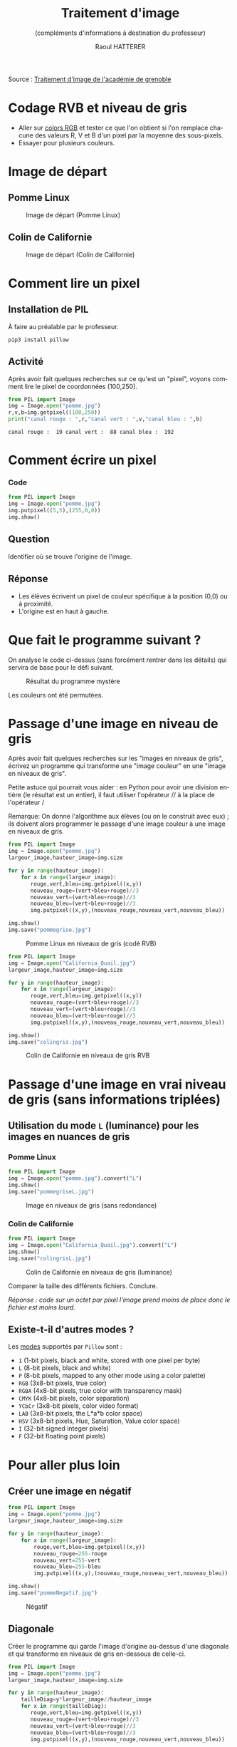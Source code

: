 #+STARTUP: inlineimages
#+LANGUAGE: fr
#+LATEX_HEADER: \usepackage[AUTO]{babel}
#+LaTeX_HEADER: \usepackage[x11names]{xcolor}
#+LaTeX_HEADER: \hypersetup{linktoc = all, colorlinks = true, urlcolor = DodgerBlue4, citecolor = PaleGreen1, linkcolor = black}
#+LATEX_HEADER: \usepackage[left=1cm,right=1cm,top=2cm,bottom=2cm]{geometry}
#+TITLE: Traitement d'image
#+SUBTITLE: (compléments d'informations à destination du professeur)
#+AUTHOR: Raoul HATTERER



Source : [[http://www.ac-grenoble.fr/disciplines/informatiquelycee/n_site/snt_photo_transImg.html][Traitement d'image de l'académie de grenoble]]



* Codage RVB et niveau de gris

- Aller sur [[https://www.w3schools.com/colors/colors_rgb.asp][colors RGB]] et tester ce que l'on obtient si l'on remplace chacune des valeurs R, V et B d'un pixel par la moyenne des sous-pixels.
- Essayer pour plusieurs couleurs.


* Image de départ

** Pomme Linux

#+CAPTION: Image de départ (Pomme Linux)
#+ATTR_LATEX: :width 6cm
[[file:pomme.jpg]]

** Colin de Californie 

#+CAPTION: Image de départ (Colin de Californie)
#+ATTR_LATEX: :width 6cm
[[file:California_Quail.jpg]]

* Comment lire un pixel

** Installation de PIL

 À faire au préalable par le professeur.

 #+begin_src shell
 pip3 install pillow
 #+end_src

** Activité

 Après avoir fait quelques recherches sur ce qu'est un "pixel", voyons comment lire le pixel de coordonnées (100,250).

 #+begin_src python :results output :exports both :tangle lecturePixel.py
from PIL import Image
img = Image.open("pomme.jpg")
r,v,b=img.getpixel((100,250))
print("canal rouge : ",r,"canal vert : ",v,"canal bleu : ",b)
 #+end_src

 #+RESULTS:
 : canal rouge :  19 canal vert :  88 canal bleu :  192


* Comment écrire un pixel

*** Code

#+begin_src python  :tangle ecriturePixel.py
from PIL import Image
img = Image.open("pomme.jpg")
img.putpixel((5,5),(255,0,0))
img.show()
#+end_src

#+RESULTS:
: None

** Question
   Identifier où se trouve l'origine de l'image.

** Réponse 
   - Les élèves  écrivent un pixel de couleur spécifique à la position (0,0) ou à proximité.
   - L'origine est en haut à gauche.


* Que fait le programme suivant ?

#+begin_src python :results output :exports output  :tangle  mystereCommente.py 
from PIL import Image                        # Importation de la librairie PILLOW (gestion image)
img = Image.open("pomme.jpg")                # Mise en mémoire dans la variable "img" du fichier 
#--------------------------------------------# pomme.jpg qui doit être dans le même répertoire que
#--------------------------------------------# le programme
largeur_image,hauteur_image=img.size         # Python autorise les affectations multiples.
#--------------------------------------------# img.size est un attribut (une variable intrinsèque
#--------------------------------------------# à la variable img) avec les dimensions de l'image
#--------------------------------------------# sous forme de tupple (= liste non modifiable). 

for y in range(hauteur_image):               # Boucle pour parcourir les toutes les lignes
    for x in range(largeur_image):           # Boucle imbriquée pour parcourir les pixels de la
#--------------------------------------------# ligne en cours
        rouge,vert,bleu=img.getpixel((x,y))  # Méthode getpixels() appliquée à la variable img qui
#--------------------------------------------# renvoie les valeurs R,V,B du pixel à la position x,y
        nouveau_rouge=vert                   # Le vert prend l'intensité du rouge
        nouveau_vert=bleu                    # Le bleu prend l'intensité du vert
        nouveau_bleu=rouge                   # Le rouge prend l'intensité du bleu
        img.putpixel((x,y),(nouveau_rouge,nouveau_vert,nouveau_bleu)) # Méthode putpixel()
#--------------------------------------------# qui remplace les valeurs R, V, B du pixel en x,y 

img.show()                                   # Affichage de l'image
img.save("pommeMystere.jpg")                 # Sauvegarde de l'image obtenue
print(img.size)                              # Affichage du tupple avec la taille de l'image 
#+end_src

#+RESULTS:
: (480, 300)

On analyse le code ci-dessus (sans forcément rentrer dans les détails) qui servira de base pour le défi suivant.

#+CAPTION: Résultat du programme mystère
#+ATTR_LATEX: :width 6cm
[[file:pommeMystere.jpg]]

Les couleurs ont été permutées.


* Passage d'une image en niveau de gris

Après avoir fait quelques recherches sur les "images en niveaux de gris", écrivez un programme qui transforme une "image couleur" en une "image en niveaux de gris".

Petite astuce qui pourrait vous aider : en Python pour avoir une division entière (le résultat est un entier), il faut utiliser l'opérateur // à la place de l'opérateur / 

Remarque: On donne l'algorithme aux élèves (ou on le construit avec eux) ; ils doivent alors programmer le passage d'une image couleur à une image en niveaux de gris.


#+begin_src python  :tangle pommegrise.py
from PIL import Image
img = Image.open("pomme.jpg")
largeur_image,hauteur_image=img.size

for y in range(hauteur_image):
    for x in range(largeur_image):
       rouge,vert,bleu=img.getpixel((x,y))
       nouveau_rouge=(vert+bleu+rouge)//3
       nouveau_vert=(vert+bleu+rouge)//3
       nouveau_bleu=(vert+bleu+rouge)//3
       img.putpixel((x,y),(nouveau_rouge,nouveau_vert,nouveau_bleu))

img.show()
img.save("pommegrise.jpg")
#+end_src

#+RESULTS:
: None

#+CAPTION: Pomme Linux en niveaux de gris (codé RVB)
#+ATTR_LATEX: :width 6cm
[[file:pommegrise.jpg]]



#+begin_src python  
from PIL import Image
img = Image.open("California_Quail.jpg")
largeur_image,hauteur_image=img.size

for y in range(hauteur_image):
    for x in range(largeur_image):
       rouge,vert,bleu=img.getpixel((x,y))
       nouveau_rouge=(vert+bleu+rouge)//3
       nouveau_vert=(vert+bleu+rouge)//3
       nouveau_bleu=(vert+bleu+rouge)//3
       img.putpixel((x,y),(nouveau_rouge,nouveau_vert,nouveau_bleu))

img.show()
img.save("colingris.jpg")
#+end_src

#+RESULTS:
: None

#+CAPTION: Colin de Californie en niveaux de gris RVB
#+ATTR_LATEX: :width 6cm
[[file:colingris.jpg]]

* Passage d'une image en vrai niveau de gris (sans informations triplées) 


** Utilisation du mode =L= (luminance) pour les images en nuances de gris 

*** Pomme Linux

#+begin_src python  :tangle pommegriseL.py
from PIL import Image
img = Image.open("pomme.jpg").convert("L")
img.show()
img.save("pommegriseL.jpg")
#+end_src

#+RESULTS:
: None


#+CAPTION: Image en niveaux de gris (sans redondance)
#+ATTR_LATEX: :width 6cm
[[file:pommegriseL.jpg]]


*** Colin de Californie

#+begin_src python
from PIL import Image
img = Image.open("California_Quail.jpg").convert("L")
img.show()
img.save("colingrisL.jpg")
#+end_src

#+RESULTS:
: None


#+CAPTION: Colin de Californie en niveaux de gris (luminance)
#+ATTR_LATEX: :width 6cm
[[file:colingrisL.jpg]]

Comparer la taille des différents fichiers. Conclure.



/Réponse : code sur un octet par pixel l'image prend moins de place donc le fichier est moins lourd./

** Existe-t-il d'autres modes ?

Les [[https://pillow.readthedocs.io/en/latest/handbook/concepts.html#modes][modes]] supportés par =Pillow= sont : 

- =1= (1-bit pixels, black and white, stored with one pixel per byte)
- =L= (8-bit pixels, black and white)
- =P= (8-bit pixels, mapped to any other mode using a color palette)
- =RGB= (3x8-bit pixels, true color)
- =RGBA= (4x8-bit pixels, true color with transparency mask)
- =CMYK= (4x8-bit pixels, color separation)
- =YCbCr= (3x8-bit pixels, color video format)
- =LAB= (3x8-bit pixels, the L*a*b color space)
- =HSV= (3x8-bit pixels, Hue, Saturation, Value color space)
- =I= (32-bit signed integer pixels)
- =F= (32-bit floating point pixels)



* Pour aller plus loin

** Créer une image en négatif 

#+begin_src python  :tangle pommeNegatif.py
from PIL import Image
img = Image.open("pomme.jpg")
largeur_image,hauteur_image=img.size

for y in range(hauteur_image):
    for x in range(largeur_image):
        rouge,vert,bleu=img.getpixel((x,y))
        nouveau_rouge=255-rouge
        nouveau_vert=255-vert
        nouveau_bleu=255-bleu
        img.putpixel((x,y),(nouveau_rouge,nouveau_vert,nouveau_bleu))

img.show()
img.save("pommeNegatif.jpg")
#+end_src

#+RESULTS:
: None

#+CAPTION: Négatif
#+ATTR_LATEX: :width 6cm
[[file:pommeNegatif.jpg]]

** Diagonale

Créer le programme qui garde l'image d'origine au-dessus d'une diagonale et qui transforme en niveaux de gris en-dessous de celle-ci.

#+begin_src python  :tangle pommemisgrise.py
from PIL import Image
img = Image.open("pomme.jpg")
largeur_image,hauteur_image=img.size

for y in range(hauteur_image):
    tailleDiag=y*largeur_image//hauteur_image
    for x in range(tailleDiag):
       rouge,vert,bleu=img.getpixel((x,y))
       nouveau_rouge=(vert+bleu+rouge)//3
       nouveau_vert=(vert+bleu+rouge)//3
       nouveau_bleu=(vert+bleu+rouge)//3
       img.putpixel((x,y),(nouveau_rouge,nouveau_vert,nouveau_bleu))

img.show()
img.save("pommemisgrise.jpg")
#+end_src

#+RESULTS:
: None

#+CAPTION: Pomme coupée
#+ATTR_LATEX: :width 6cm
[[file:pommemisgrise.jpg]]

